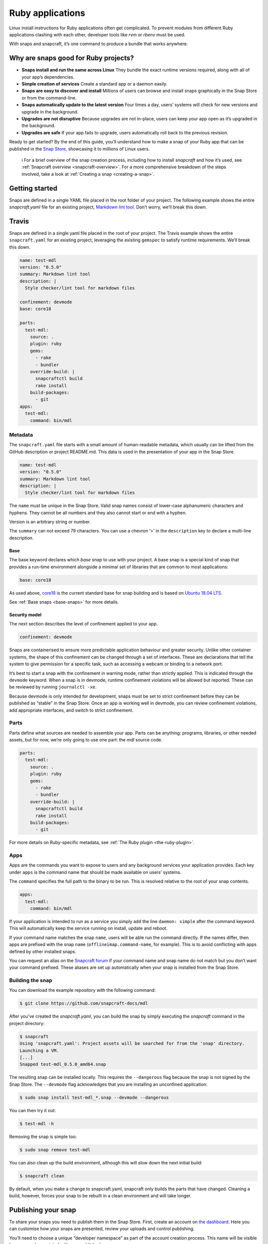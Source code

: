 .. 7824.md

.. _ruby-applications:

Ruby applications
=================

Linux install instructions for Ruby applications often get complicated. To prevent modules from different Ruby applications clashing with each other, developer tools like *rvm* or *rbenv* must be used.

With snaps and snapcraft, it’s one command to produce a bundle that works anywhere.

Why are snaps good for Ruby projects?
-------------------------------------

-  **Snaps install and run the same across Linux** They bundle the exact runtime versions required, along with all of your app’s dependencies.
-  **Simple creation of services** Create a standard app or a daemon easily.
-  **Snaps are easy to discover and install** Millions of users can browse and install snaps graphically in the Snap Store or from the command-line.
-  **Snaps automatically update to the latest version** Four times a day, users’ systems will check for new versions and upgrade in the background.
-  **Upgrades are not disruptive** Because upgrades are not in-place, users can keep your app open as it’s upgraded in the background.
-  **Upgrades are safe** If your app fails to upgrade, users automatically roll back to the previous revision.

Ready to get started? By the end of this guide, you’ll understand how to make a snap of your Ruby app that can be published in the `Snap Store <https://snapcraft.io/store>`__, showcasing it to millions of Linux users.

   ℹ For a brief overview of the snap creation process, including how to install *snapcraft* and how it’s used, see :ref:`Snapcraft overview <snapcraft-overview>`. For a more comprehensive breakdown of the steps involved, take a look at :ref:`Creating a snap <creating-a-snap>`.

Getting started
---------------

Snaps are defined in a single YAML file placed in the root folder of your project. The following example shows the entire *snapcraft.yaml* file for an existing project, `Markdown lint tool <https://github.com/snapcraft-docs/mdl>`__. Don’t worry, we’ll break this down.

Travis
------

Snaps are defined in a single yaml file placed in the root of your project. The Travis example shows the entire ``snapcraft.yaml`` for an existing project, leveraging the existing ``gemspec`` to satisfy runtime requirements. We’ll break this down.

.. code:: yaml

   name: test-mdl
   version: "0.5.0"
   summary: Markdown lint tool
   description: |
     Style checker/lint tool for markdown files

   confinement: devmode
   base: core18

   parts:
     test-mdl:
       source: .
       plugin: ruby
       gems:
         - rake
         - bundler
       override-build: |
         snapcraftctl build
         rake install
       build-packages:
         - git
   apps:
     test-mdl:
       command: bin/mdl

Metadata
~~~~~~~~

The ``snapcraft.yaml`` file starts with a small amount of human-readable metadata, which usually can be lifted from the GitHub description or project README.md. This data is used in the presentation of your app in the Snap Store.

.. code:: yaml

   name: test-mdl
   version: "0.5.0"
   summary: Markdown lint tool
   description: |
     Style checker/lint tool for markdown files

The ``name`` must be unique in the Snap Store. Valid snap names consist of lower-case alphanumeric characters and hyphens. They cannot be all numbers and they also cannot start or end with a hyphen.

Version is an arbitrary string or number.

The ``summary`` can not exceed 79 characters. You can use a chevron ‘>’ in the ``description`` key to declare a multi-line description.

Base
^^^^

The base keyword declares which *base snap* to use with your project. A base snap is a special kind of snap that provides a run-time environment alongside a minimal set of libraries that are common to most applications:

.. code:: yaml

   base: core18

As used above, `core18 <https://snapcraft.io/core18>`__ is the current standard base for snap building and is based on `Ubuntu 18.04 LTS <http://releases.ubuntu.com/18.04/>`__.

See :ref:`Base snaps <base-snaps>` for more details.

Security model
^^^^^^^^^^^^^^

The next section describes the level of confinement applied to your app.

.. code:: yaml

   confinement: devmode

Snaps are containerised to ensure more predictable application behaviour and greater security. Unlike other container systems, the shape of this confinement can be changed through a set of interfaces. These are declarations that tell the system to give permission for a specific task, such as accessing a webcam or binding to a network port.

It’s best to start a snap with the confinement in warning mode, rather than strictly applied. This is indicated through the ``devmode`` keyword. When a snap is in devmode, runtime confinement violations will be allowed but reported. These can be reviewed by running ``journalctl -xe``.

Because devmode is only intended for development, snaps must be set to strict confinement before they can be published as “stable” in the Snap Store. Once an app is working well in devmode, you can review confinement violations, add appropriate interfaces, and switch to strict confinement.

Parts
~~~~~

Parts define what sources are needed to assemble your app. Parts can be anything: programs, libraries, or other needed assets, but for now, we’re only going to use one part: the *mdl* source code.

.. code:: yaml

   parts:
     test-mdl:
       source: .
       plugin: ruby
       gems:
         - rake
         - bundler
       override-build: |
         snapcraftctl build
         rake install
       build-packages:
         - git

For more details on Ruby-specific metadata, see :ref:`The Ruby plugin <the-ruby-plugin>`.

Apps
~~~~

Apps are the commands you want to expose to users and any background services your application provides. Each key under ``apps`` is the command name that should be made available on users’ systems.

The ``command`` specifies the full path to the binary to be run. This is resolved relative to the root of your snap contents.

.. code:: yaml

   apps:
     test-mdl:
       command: bin/mdl

If your application is intended to run as a service you simply add the line ``daemon: simple`` after the command keyword. This will automatically keep the service running on install, update and reboot.

If your command name matches the snap ``name``, users will be able run the command directly. If the names differ, then apps are prefixed with the snap ``name`` (``offlineimap.command-name``, for example). This is to avoid conflicting with apps defined by other installed snaps.

You can request an alias on the `Snapcraft forum <https://snapcraft.io/docs/process-for-aliases-auto-connections-and-tracks>`__ if your command name and snap name do not match but you don’t want your command prefixed. These aliases are set up automatically when your snap is installed from the Snap Store.

Building the snap
~~~~~~~~~~~~~~~~~

You can download the example repository with the following command:

.. code:: bash

   $ git clone https://github.com/snapcraft-docs/mdl

After you’ve created the *snapcraft.yaml*, you can build the snap by simply executing the *snapcraft* command in the project directory:

.. code:: bash

   $ snapcraft
   Using 'snapcraft.yaml': Project assets will be searched for from the 'snap' directory.
   Launching a VM.
   [...]
   Snapped test-mdl_0.5.0_amd64.snap

The resulting snap can be installed locally. This requires the ``--dangerous`` flag because the snap is not signed by the Snap Store. The ``--devmode`` flag acknowledges that you are installing an unconfined application:

.. code:: bash

   $ sudo snap install test-mdl_*.snap --devmode --dangerous

You can then try it out:

.. code:: bash

   $ test-mdl -h

Removing the snap is simple too:

.. code:: bash

   $ sudo snap remove test-mdl

You can also clean up the build environment, although this will slow down the next initial build:

.. code:: bash

   $ snapcraft clean

By default, when you make a change to snapcraft.yaml, snapcraft only builds the parts that have changed. Cleaning a build, however, forces your snap to be rebuilt in a clean environment and will take longer.

Publishing your snap
--------------------

To share your snaps you need to publish them in the Snap Store. First, create an account on `the dashboard <https://dashboard.snapcraft.io/dev/account/>`__. Here you can customise how your snaps are presented, review your uploads and control publishing.

You’ll need to choose a unique “developer namespace” as part of the account creation process. This name will be visible by users and associated with your published snaps.

Make sure the ``snapcraft`` command is authenticated using the email address attached to your Snap Store account:

.. code:: bash

   $ snapcraft login

Reserve a name for your snap
~~~~~~~~~~~~~~~~~~~~~~~~~~~~

You can publish your own version of a snap, provided you do so under a name you have rights to. You can register a name on `dashboard.snapcraft.io <https://dashboard.snapcraft.io/register-snap/>`__, or by running the following command:

.. code:: bash

   $ snapcraft register mypythonsnap

Be sure to update the ``name:`` in your ``snapcraft.yaml`` to match this registered name, then run ``snapcraft`` again.

Upload your snap
~~~~~~~~~~~~~~~~

Use snapcraft to push the snap to the Snap Store.

.. code:: bash

   $ snapcraft upload --release=edge mynodesnap_*.snap

If you’re happy with the result, you can commit the snapcraft.yaml to your GitHub repo and `turn on automatic builds <https://build.snapcraft.io>`__ so any further commits automatically get released to edge, without requiring you to manually build locally.

Congratulations! You’ve just built and published your first Go snap. For a more in-depth overview of the snap building process, see :ref:`Creating a snap <creating-a-snap>`.

